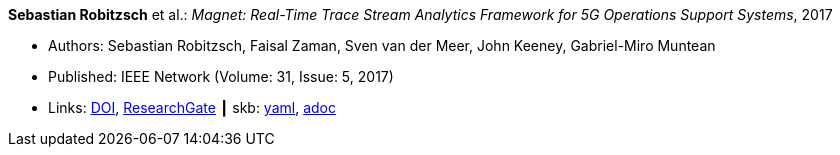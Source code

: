 //
// This file was generated by SKB-Dashboard, task 'lib-yaml2src'
// - on Wednesday November  7 at 08:42:47
// - skb-dashboard: https://www.github.com/vdmeer/skb-dashboard
//

*Sebastian Robitzsch* et al.: _Magnet: Real-Time Trace Stream Analytics Framework for 5G Operations Support Systems_, 2017

* Authors: Sebastian Robitzsch, Faisal Zaman, Sven van der Meer, John Keeney, Gabriel-Miro Muntean
* Published: IEEE Network (Volume: 31, Issue: 5, 2017)
* Links:
      link:https://doi.org/10.1109/MNET.2017.1500114[DOI],
      link:https://www.researchgate.net/publication/320092243_Magnet_Real-Time_Trace_Stream_Analytics_Framework_for_5G_Operations_Support_Systems[ResearchGate]
    ┃ skb:
        https://github.com/vdmeer/skb/tree/master/data/library/article/2010/robitzsch-2017-network.yaml[yaml],
        https://github.com/vdmeer/skb/tree/master/data/library/article/2010/robitzsch-2017-network.adoc[adoc]

